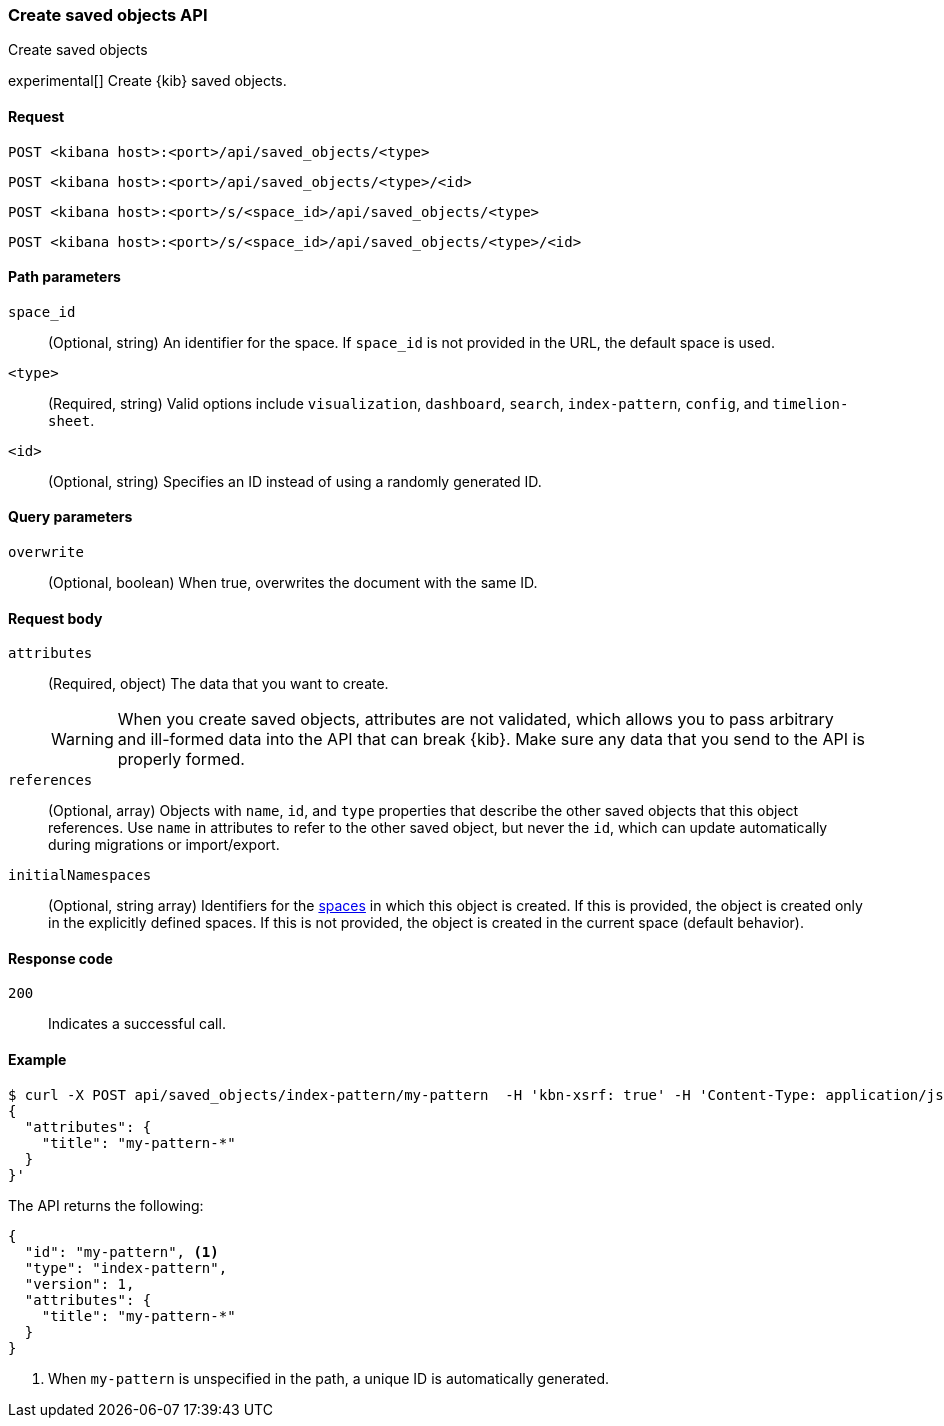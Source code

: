 [[saved-objects-api-create]]
=== Create saved objects API
++++
<titleabbrev>Create saved objects</titleabbrev>
++++

experimental[] Create {kib} saved objects.

[[saved-objects-api-create-request]]
==== Request

`POST <kibana host>:<port>/api/saved_objects/<type>`

`POST <kibana host>:<port>/api/saved_objects/<type>/<id>`

`POST <kibana host>:<port>/s/<space_id>/api/saved_objects/<type>`

`POST <kibana host>:<port>/s/<space_id>/api/saved_objects/<type>/<id>`


[[saved-objects-api-create-path-params]]
==== Path parameters

`space_id`::
  (Optional, string) An identifier for the space. If `space_id` is not provided in the URL, the default space is used.

`<type>`::
  (Required, string) Valid options include `visualization`, `dashboard`, `search`, `index-pattern`, `config`, and `timelion-sheet`.

`<id>`::
  (Optional, string) Specifies an ID instead of using a randomly generated ID.

[[saved-objects-api-create-query-params]]
==== Query parameters

`overwrite`::
  (Optional, boolean) When true, overwrites the document with the same ID.

[[saved-objects-api-create-request-body]]
==== Request body

`attributes`::
  (Required, object) The data that you want to create.
+
WARNING: When you create saved objects, attributes are not validated, which allows you to pass
arbitrary and ill-formed data into the API that can break {kib}. Make sure
any data that you send to the API is properly formed.

`references`::
  (Optional, array) Objects with `name`, `id`, and `type` properties that describe the other saved objects that this object references. Use `name` in attributes to refer to the other saved object, but never the `id`, which can update automatically during migrations or import/export.

`initialNamespaces`::
  (Optional, string array) Identifiers for the <<xpack-spaces,spaces>> in which this object is created. If this is provided, the
  object is created only in the explicitly defined spaces. If this is not provided, the object is created in the current space
  (default behavior).

[[saved-objects-api-create-request-codes]]
==== Response code

`200`::
    Indicates a successful call.

[[saved-objects-api-create-example]]
==== Example

[source,sh]
--------------------------------------------------
$ curl -X POST api/saved_objects/index-pattern/my-pattern  -H 'kbn-xsrf: true' -H 'Content-Type: application/json' -d '
{
  "attributes": {
    "title": "my-pattern-*"
  }
}'
--------------------------------------------------
// KIBANA

The API returns the following:

[source,sh]
--------------------------------------------------
{
  "id": "my-pattern", <1>
  "type": "index-pattern",
  "version": 1,
  "attributes": {
    "title": "my-pattern-*"
  }
}
--------------------------------------------------

<1> When `my-pattern` is unspecified in the path, a unique ID is automatically generated.
